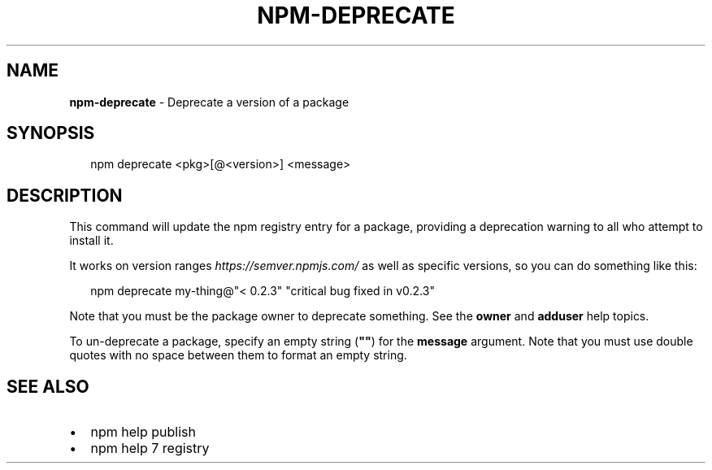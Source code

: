 .TH "NPM\-DEPRECATE" "1" "October 2019" "" ""
.SH "NAME"
\fBnpm-deprecate\fR \- Deprecate a version of a package
.SH SYNOPSIS
.P
.RS 2
.nf
npm deprecate <pkg>[@<version>] <message>
.fi
.RE
.SH DESCRIPTION
.P
This command will update the npm registry entry for a package, providing
a deprecation warning to all who attempt to install it\.
.P
It works on version ranges \fIhttps://semver\.npmjs\.com/\fR as well as specific 
versions, so you can do something like this:
.P
.RS 2
.nf
npm deprecate my\-thing@"< 0\.2\.3" "critical bug fixed in v0\.2\.3"
.fi
.RE
.P
Note that you must be the package owner to deprecate something\.  See the
\fBowner\fP and \fBadduser\fP help topics\.
.P
To un\-deprecate a package, specify an empty string (\fB""\fP) for the \fBmessage\fP 
argument\. Note that you must use double quotes with no space between them to 
format an empty string\.
.SH SEE ALSO
.RS 0
.IP \(bu 2
npm help publish
.IP \(bu 2
npm help 7 registry

.RE

